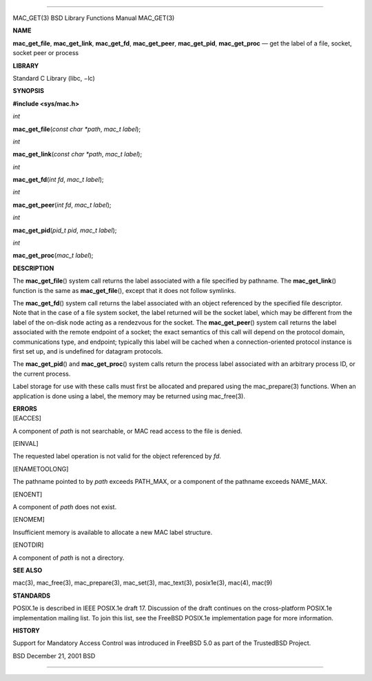 --------------

MAC_GET(3) BSD Library Functions Manual MAC_GET(3)

**NAME**

**mac_get_file**, **mac_get_link**, **mac_get_fd**, **mac_get_peer**,
**mac_get_pid**, **mac_get_proc** — get the label of a file, socket,
socket peer or process

**LIBRARY**

Standard C Library (libc, −lc)

**SYNOPSIS**

**#include <sys/mac.h>**

*int*

**mac_get_file**\ (*const char *path*, *mac_t label*);

*int*

**mac_get_link**\ (*const char *path*, *mac_t label*);

*int*

**mac_get_fd**\ (*int fd*, *mac_t label*);

*int*

**mac_get_peer**\ (*int fd*, *mac_t label*);

*int*

**mac_get_pid**\ (*pid_t pid*, *mac_t label*);

*int*

**mac_get_proc**\ (*mac_t label*);

**DESCRIPTION**

The **mac_get_file**\ () system call returns the label associated with a
file specified by pathname. The **mac_get_link**\ () function is the
same as **mac_get_file**\ (), except that it does not follow symlinks.

The **mac_get_fd**\ () system call returns the label associated with an
object referenced by the specified file descriptor. Note that in the
case of a file system socket, the label returned will be the socket
label, which may be different from the label of the on-disk node acting
as a rendezvous for the socket. The **mac_get_peer**\ () system call
returns the label associated with the remote endpoint of a socket; the
exact semantics of this call will depend on the protocol domain,
communications type, and endpoint; typically this label will be cached
when a connection-oriented protocol instance is first set up, and is
undefined for datagram protocols.

The **mac_get_pid**\ () and **mac_get_proc**\ () system calls return the
process label associated with an arbitrary process ID, or the current
process.

Label storage for use with these calls must first be allocated and
prepared using the mac_prepare(3) functions. When an application is done
using a label, the memory may be returned using mac_free(3).

| **ERRORS**
| [EACCES]

A component of *path* is not searchable, or MAC read access to the file
is denied.

[EINVAL]

The requested label operation is not valid for the object referenced by
*fd*.

[ENAMETOOLONG]

The pathname pointed to by *path* exceeds PATH_MAX, or a component of
the pathname exceeds NAME_MAX.

[ENOENT]

A component of *path* does not exist.

[ENOMEM]

Insufficient memory is available to allocate a new MAC label structure.

[ENOTDIR]

A component of *path* is not a directory.

**SEE ALSO**

mac(3), mac_free(3), mac_prepare(3), mac_set(3), mac_text(3),
posix1e(3), mac(4), mac(9)

**STANDARDS**

POSIX.1e is described in IEEE POSIX.1e draft 17. Discussion of the draft
continues on the cross-platform POSIX.1e implementation mailing list. To
join this list, see the FreeBSD POSIX.1e implementation page for more
information.

**HISTORY**

Support for Mandatory Access Control was introduced in FreeBSD 5.0 as
part of the TrustedBSD Project.

BSD December 21, 2001 BSD

--------------

.. Copyright (c) 1990, 1991, 1993
..	The Regents of the University of California.  All rights reserved.
..
.. This code is derived from software contributed to Berkeley by
.. Chris Torek and the American National Standards Committee X3,
.. on Information Processing Systems.
..
.. Redistribution and use in source and binary forms, with or without
.. modification, are permitted provided that the following conditions
.. are met:
.. 1. Redistributions of source code must retain the above copyright
..    notice, this list of conditions and the following disclaimer.
.. 2. Redistributions in binary form must reproduce the above copyright
..    notice, this list of conditions and the following disclaimer in the
..    documentation and/or other materials provided with the distribution.
.. 3. Neither the name of the University nor the names of its contributors
..    may be used to endorse or promote products derived from this software
..    without specific prior written permission.
..
.. THIS SOFTWARE IS PROVIDED BY THE REGENTS AND CONTRIBUTORS ``AS IS'' AND
.. ANY EXPRESS OR IMPLIED WARRANTIES, INCLUDING, BUT NOT LIMITED TO, THE
.. IMPLIED WARRANTIES OF MERCHANTABILITY AND FITNESS FOR A PARTICULAR PURPOSE
.. ARE DISCLAIMED.  IN NO EVENT SHALL THE REGENTS OR CONTRIBUTORS BE LIABLE
.. FOR ANY DIRECT, INDIRECT, INCIDENTAL, SPECIAL, EXEMPLARY, OR CONSEQUENTIAL
.. DAMAGES (INCLUDING, BUT NOT LIMITED TO, PROCUREMENT OF SUBSTITUTE GOODS
.. OR SERVICES; LOSS OF USE, DATA, OR PROFITS; OR BUSINESS INTERRUPTION)
.. HOWEVER CAUSED AND ON ANY THEORY OF LIABILITY, WHETHER IN CONTRACT, STRICT
.. LIABILITY, OR TORT (INCLUDING NEGLIGENCE OR OTHERWISE) ARISING IN ANY WAY
.. OUT OF THE USE OF THIS SOFTWARE, EVEN IF ADVISED OF THE POSSIBILITY OF
.. SUCH DAMAGE.

